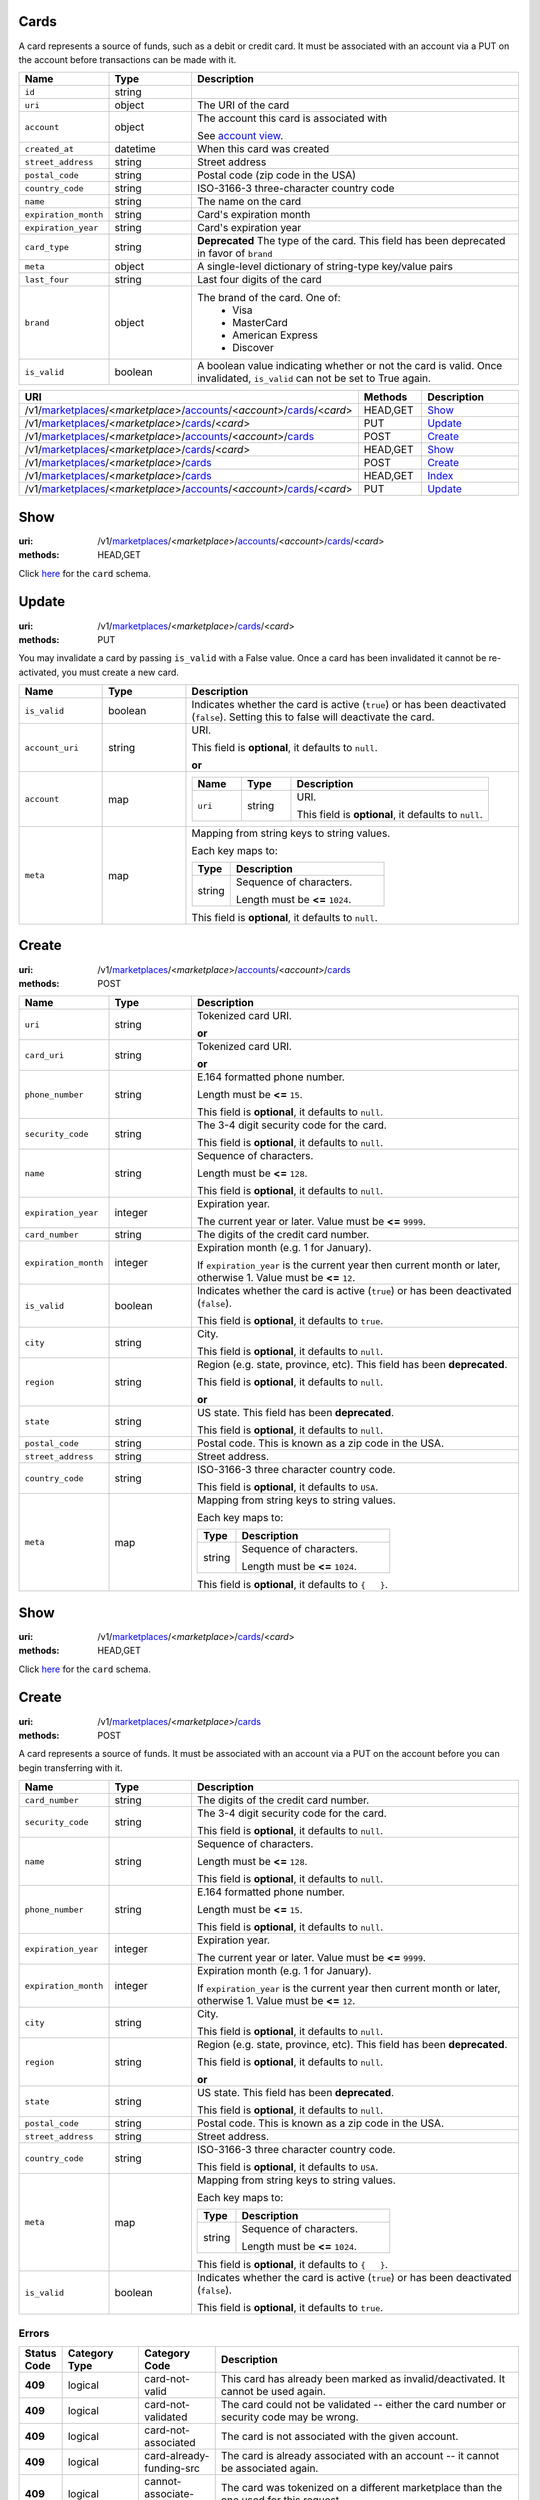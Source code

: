 =====
Cards
=====

A card represents a source of funds, such as a debit or credit card. It must be
associated with an account via a PUT on the account before transactions can be
made with it.

.. _card-view:

.. list-table::
   :widths: 20 20 80 
   :header-rows: 1

   * - Name
     - Type
     - Description
   * - ``id``
     - string
     - 
   * - ``uri``
     - object
     - The URI of the card


   * - ``account``
     - object
     - The account this card is associated with

       See `account view
       <./accounts.rst#account-view>`_.


   * - ``created_at``
     - datetime
     - When this card was created

   * - ``street_address``
     - string
     - Street address

   * - ``postal_code``
     - string
     - Postal code (zip code in the USA)

   * - ``country_code``
     - string
     - ISO-3166-3 three-character country code

   * - ``name``
     - string
     - The name on the card

   * - ``expiration_month``
     - string
     - Card's expiration month

   * - ``expiration_year``
     - string
     - Card's expiration year

   * - ``card_type``
     - string
     - **Deprecated**
       The type of the card. This field has been deprecated in favor of
       ``brand``

   * - ``meta``
     - object
     - A single-level dictionary of string-type key/value pairs

   * - ``last_four``
     - string
     - Last four digits of the card

   * - ``brand``
     - object
     - The brand of the card. One of:
         - Visa
         - MasterCard
         - American Express
         - Discover


   * - ``is_valid``
     - boolean
     - A boolean value indicating whether or not the card is valid. Once
       invalidated, ``is_valid`` can not be set to True again.


.. list-table::
   :widths: 20 20 80
   :header-rows: 1

   * - URI
     - Methods
     - Description
   * - /v1/`marketplaces <./marketplaces.rst>`_/<*marketplace*>/`accounts <./accounts.rst>`_/<*account*>/`cards <./cards.rst>`_/<*card*>
     - HEAD,GET
     - `Show <./cards.rst#show>`_
   * - /v1/`marketplaces <./marketplaces.rst>`_/<*marketplace*>/`cards <./cards.rst>`_/<*card*>
     - PUT
     - `Update <./cards.rst#update>`_
   * - /v1/`marketplaces <./marketplaces.rst>`_/<*marketplace*>/`accounts <./accounts.rst>`_/<*account*>/`cards <./cards.rst>`_
     - POST
     - `Create <./cards.rst#create>`_
   * - /v1/`marketplaces <./marketplaces.rst>`_/<*marketplace*>/`cards <./cards.rst>`_/<*card*>
     - HEAD,GET
     - `Show <./cards.rst#show>`_
   * - /v1/`marketplaces <./marketplaces.rst>`_/<*marketplace*>/`cards <./cards.rst>`_
     - POST
     - `Create <./cards.rst#create>`_
   * - /v1/`marketplaces <./marketplaces.rst>`_/<*marketplace*>/`cards <./cards.rst>`_
     - HEAD,GET
     - `Index <./cards.rst#index>`_
   * - /v1/`marketplaces <./marketplaces.rst>`_/<*marketplace*>/`accounts <./accounts.rst>`_/<*account*>/`cards <./cards.rst>`_/<*card*>
     - PUT
     - `Update <./cards.rst#update>`_

====
Show
====

:uri: /v1/`marketplaces <./marketplaces.rst>`_/<*marketplace*>/`accounts <./accounts.rst>`_/<*account*>/`cards <./cards.rst>`_/<*card*>
:methods: HEAD,GET

Click `here <./cards.rst#card-view>`_ for the ``card`` schema.


======
Update
======

:uri: /v1/`marketplaces <./marketplaces.rst>`_/<*marketplace*>/`cards <./cards.rst>`_/<*card*>
:methods: PUT

You may invalidate a card by passing ``is_valid`` with a False
value. Once a card has been invalidated it cannot be re-activated, you
must create a new card.

.. _card-update-form:

.. list-table::
   :widths: 20 20 80 
   :header-rows: 1

   * - Name
     - Type
     - Description
   * - ``is_valid``
     - boolean
     - Indicates whether the card is active (``true``) or has been deactivated
       (``false``). Setting this to false will deactivate the card.

   * - ``account_uri``
     - string
     - URI.

       This field is **optional**, it defaults to ``null``.

       **or**
   * - ``account``
     - map
     - .. list-table::
          :widths: 20 20 80 
          :header-rows: 1

          * - Name
            - Type
            - Description
          * - ``uri``
            - string
            - URI.

              This field is **optional**, it defaults to ``null``.

   * - ``meta``
     - map
     - Mapping from string keys to string values.

       Each key maps to:

       .. list-table::
          :widths: 20 80 
          :header-rows: 1

          * - Type
            - Description
          * - string
            - Sequence of characters.

              Length must be **<=** ``1024``.

       This field is **optional**, it defaults to ``null``.



======
Create
======

:uri: /v1/`marketplaces <./marketplaces.rst>`_/<*marketplace*>/`accounts <./accounts.rst>`_/<*account*>/`cards <./cards.rst>`_
:methods: POST

.. _account-card-create-form:

.. list-table::
   :widths: 20 20 80 
   :header-rows: 1

   * - Name
     - Type
     - Description
   * - ``uri``
     - string
     - Tokenized card URI.

       **or**
   * - ``card_uri``
     - string
     - Tokenized card URI.

       **or**
   * - ``phone_number``
     - string
     - E.164 formatted phone number.

       Length must be **<=** ``15``.

       This field is **optional**, it defaults to ``null``.

   * - ``security_code``
     - string
     - The 3-4 digit security code for the card.

       This field is **optional**, it defaults to ``null``.

   * - ``name``
     - string
     - Sequence of characters.

       Length must be **<=** ``128``.

       This field is **optional**, it defaults to ``null``.

   * - ``expiration_year``
     - integer
     - Expiration year.

       The current year or later. Value must be **<=** ``9999``.

   * - ``card_number``
     - string
     - The digits of the credit card number.

   * - ``expiration_month``
     - integer
     - Expiration month (e.g. 1 for January).

       If ``expiration_year`` is the current year then current month or later,
       otherwise 1. Value must be **<=** ``12``.

   * - ``is_valid``
     - boolean
     - Indicates whether the card is active (``true``) or has been deactivated
       (``false``).

       This field is **optional**, it defaults to ``true``.

   * - ``city``
     - string
     - City.

       This field is **optional**, it defaults to ``null``.

   * - ``region``
     - string
     - Region (e.g. state, province, etc). This field has been
       **deprecated**.

       This field is **optional**, it defaults to ``null``.

       **or**
   * - ``state``
     - string
     - US state. This field has been **deprecated**.

       This field is **optional**, it defaults to ``null``.

   * - ``postal_code``
     - string
     - Postal code. This is known as a zip code in the USA.

   * - ``street_address``
     - string
     - Street address.

   * - ``country_code``
     - string
     - ISO-3166-3 three character country code.

       This field is **optional**, it defaults to ``USA``.

   * - ``meta``
     - map
     - Mapping from string keys to string values.

       Each key maps to:

       .. list-table::
          :widths: 20 80 
          :header-rows: 1

          * - Type
            - Description
          * - string
            - Sequence of characters.

              Length must be **<=** ``1024``.

       This field is **optional**, it defaults to ``{   }``.



====
Show
====

:uri: /v1/`marketplaces <./marketplaces.rst>`_/<*marketplace*>/`cards <./cards.rst>`_/<*card*>
:methods: HEAD,GET

Click `here <./cards.rst#card-view>`_ for the ``card`` schema.


======
Create
======

:uri: /v1/`marketplaces <./marketplaces.rst>`_/<*marketplace*>/`cards <./cards.rst>`_
:methods: POST

A card represents a source of funds. It must be associated with an
account via a PUT on the account before you can begin transferring
with it.


.. list-table::
   :widths: 20 20 80 
   :header-rows: 1

   * - Name
     - Type
     - Description
   * - ``card_number``
     - string
     - The digits of the credit card number.

   * - ``security_code``
     - string
     - The 3-4 digit security code for the card.

       This field is **optional**, it defaults to ``null``.

   * - ``name``
     - string
     - Sequence of characters.

       Length must be **<=** ``128``.

       This field is **optional**, it defaults to ``null``.

   * - ``phone_number``
     - string
     - E.164 formatted phone number.

       Length must be **<=** ``15``.

       This field is **optional**, it defaults to ``null``.

   * - ``expiration_year``
     - integer
     - Expiration year.

       The current year or later. Value must be **<=** ``9999``.

   * - ``expiration_month``
     - integer
     - Expiration month (e.g. 1 for January).

       If ``expiration_year`` is the current year then current month or later,
       otherwise 1. Value must be **<=** ``12``.

   * - ``city``
     - string
     - City.

       This field is **optional**, it defaults to ``null``.

   * - ``region``
     - string
     - Region (e.g. state, province, etc). This field has been
       **deprecated**.

       This field is **optional**, it defaults to ``null``.

       **or**
   * - ``state``
     - string
     - US state. This field has been **deprecated**.

       This field is **optional**, it defaults to ``null``.

   * - ``postal_code``
     - string
     - Postal code. This is known as a zip code in the USA.

   * - ``street_address``
     - string
     - Street address.

   * - ``country_code``
     - string
     - ISO-3166-3 three character country code.

       This field is **optional**, it defaults to ``USA``.

   * - ``meta``
     - map
     - Mapping from string keys to string values.

       Each key maps to:

       .. list-table::
          :widths: 20 80 
          :header-rows: 1

          * - Type
            - Description
          * - string
            - Sequence of characters.

              Length must be **<=** ``1024``.

       This field is **optional**, it defaults to ``{   }``.

   * - ``is_valid``
     - boolean
     - Indicates whether the card is active (``true``) or has been deactivated
       (``false``).

       This field is **optional**, it defaults to ``true``.

Errors
------

.. list-table::
   :widths: 10 20 20 80 
   :header-rows: 1

   * - Status Code
     - Category Type
     - Category Code
     - Description
   * - **409**
     - logical
     - card-not-valid
     - This card has already been marked as invalid/deactivated. It cannot be used
       again.
   * - **409**
     - logical
     - card-not-validated
     - The card could not be validated -- either the card number or security code
       may be wrong.
   * - **409**
     - logical
     - card-not-associated
     - The card is not associated with the given account.
   * - **409**
     - logical
     - card-already-funding-src
     - The card is already associated with an account -- it cannot be associated
       again.
   * - **409**
     - logical
     - cannot-associate-card
     - The card was tokenized on a different marketplace than the one used for
       this request.
   * - **402**
     - banking
     - card-declined
     - This card was declined by the processor.


=====
Index
=====

:uri: /v1/`marketplaces <./marketplaces.rst>`_/<*marketplace*>/`cards <./cards.rst>`_
:methods: HEAD,GET

.. _card-index:


.. _cards-view:


======
Update
======

:uri: /v1/`marketplaces <./marketplaces.rst>`_/<*marketplace*>/`accounts <./accounts.rst>`_/<*account*>/`cards <./cards.rst>`_/<*card*>
:methods: PUT

.. _card-update-form:

.. list-table::
   :widths: 20 20 80 
   :header-rows: 1

   * - Name
     - Type
     - Description
   * - ``is_valid``
     - boolean
     - Indicates whether the card is active (``true``) or has been deactivated
       (``false``). Setting this to false will deactivate the card.

   * - ``account_uri``
     - string
     - URI.

       This field is **optional**, it defaults to ``null``.

       **or**
   * - ``account``
     - map
     - .. list-table::
          :widths: 20 20 80 
          :header-rows: 1

          * - Name
            - Type
            - Description
          * - ``uri``
            - string
            - URI.

              This field is **optional**, it defaults to ``null``.

   * - ``meta``
     - map
     - Mapping from string keys to string values.

       Each key maps to:

       .. list-table::
          :widths: 20 80 
          :header-rows: 1

          * - Type
            - Description
          * - string
            - Sequence of characters.

              Length must be **<=** ``1024``.

       This field is **optional**, it defaults to ``null``.




